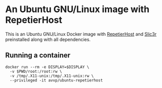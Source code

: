 * An Ubuntu GNU/Linux image with RepetierHost

This is an Ubuntu GNU/Linux Docker image with [[https://www.repetier.com/][RepetierHost]] and [[http://slic3r.org/][Slic3r]]
preinstalled along with all dependencies.

** Running a container

#+BEGIN_EXAMPLE
docker run --rm -e DISPLAY=$DISPLAY \
  -v $PWD/root:/root:rw \
  -v /tmp/.X11-unix:/tmp/.X11-unix:rw \
  --privileged -it avvp/ubuntu-repetierhost
#+END_EXAMPLE
